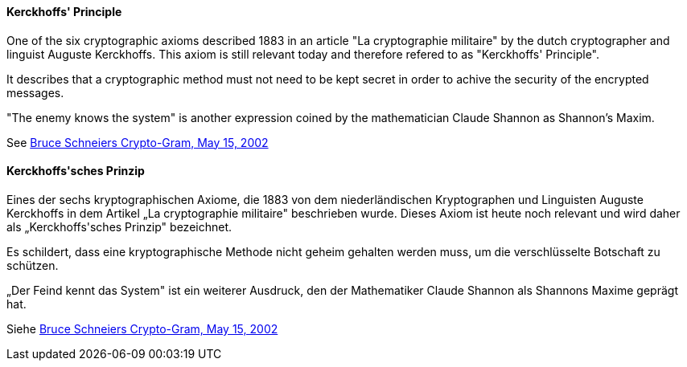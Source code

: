 [#term-kerckhoffs-principle]

// tag::EN[]
==== Kerckhoffs' Principle

One of the six cryptographic axioms described 1883 in an article "La
cryptographie militaire" by the dutch cryptographer and linguist Auguste
Kerckhoffs. This axiom is still relevant today and therefore refered to as
"Kerckhoffs' Principle".

It describes that a cryptographic method must not need to be kept secret in
order to achive the security of the encrypted messages.

"The enemy knows the system" is another expression coined by the mathematician
Claude Shannon as Shannon's Maxim.

See link:https://www.schneier.com/crypto-gram/archives/2002/0515.html[Bruce Schneiers Crypto-Gram, May 15, 2002]



// end::EN[]

// tag::DE[]
==== Kerckhoffs\'sches Prinzip

Eines der sechs kryptographischen Axiome, die 1883 von dem
niederländischen Kryptographen und Linguisten Auguste Kerckhoffs in
dem Artikel „La cryptographie militaire" beschrieben wurde. Dieses
Axiom ist heute noch relevant und wird daher als „Kerckhoffs\'sches
Prinzip" bezeichnet.

Es schildert, dass eine kryptographische Methode nicht geheim gehalten
werden muss, um die verschlüsselte Botschaft zu schützen.

„Der Feind kennt das System" ist ein weiterer Ausdruck, den der
Mathematiker Claude Shannon als Shannons Maxime geprägt hat.

Siehe link:https://www.schneier.com/crypto-gram/archives/2002/0515.html[Bruce Schneiers Crypto-Gram, May 15, 2002]




// end::DE[] 